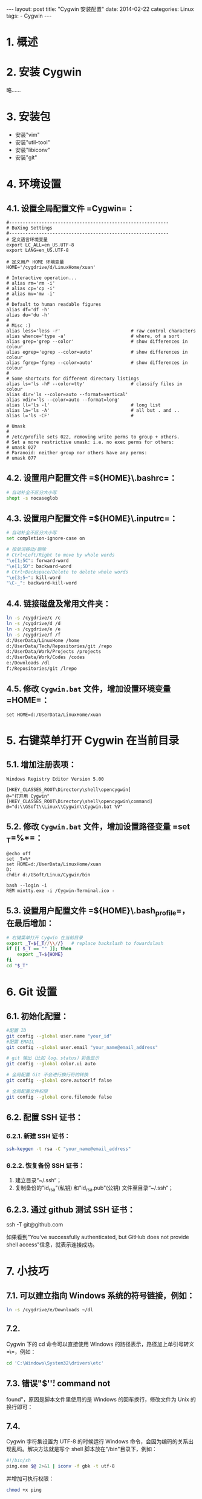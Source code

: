 #+begin_export html
---
layout: post
title: "Cygwin  安装配置"
date: 2014-02-22
categories: Linux
tags:
    - Cygwin
---
#+end_export

* 1. 概述

* 2. 安装 Cygwin

略......

* 3. 安装包

- 安装"vim"
- 安装"util-tool"
- 安装"libiconv"
- 安装"git"

* 4. 环境设置

** 4.1. 设置全局配置文件 =Cygwin\etc\profile=：

#+BEGIN_EXAMPLE
    #-----------------------------------------------------------
    # BuXing Settings
    #-----------------------------------------------------------
    # 定义语言环境变量
    export LC_ALL=en_US.UTF-8
    export LANG=en_US.UTF-8

    # 定义用户 HOME 环境变量
    HOME='/cygdrive/d/LinuxHome/xuan'

    # Interactive operation...
    # alias rm='rm -i'
    # alias cp='cp -i'
    # alias mv='mv -i'
    #
    # Default to human readable figures
    alias df='df -h'
    alias du='du -h'
    #
    # Misc :)
    alias less='less -r'                          # raw control characters
    alias whence='type -a'                        # where, of a sort
    alias grep='grep --color'                     # show differences in colour
    alias egrep='egrep --color=auto'              # show differences in colour
    alias fgrep='fgrep --color=auto'              # show differences in colour
    #
    # Some shortcuts for different directory listings
    alias ls='ls -hF --color=tty'                 # classify files in colour
    alias dir='ls --color=auto --format=vertical'
    alias vdir='ls --color=auto --format=long'
    alias ll='ls -l'                              # long list
    alias la='ls -A'                              # all but . and ..
    alias l='ls -CF'                              #

    # Umask
    #
    # /etc/profile sets 022, removing write perms to group + others.
    # Set a more restrictive umask: i.e. no exec perms for others:
    # umask 027
    # Paranoid: neither group nor others have any perms:
    # umask 077
#+END_EXAMPLE

** 4.2. 设置用户配置文件 =${HOME}\.bashrc=：

#+BEGIN_SRC sh
    # 自动补全不区分大小写
    shopt -s nocaseglob
#+END_SRC

** 4.3. 设置用户配置文件 =${HOME}\.inputrc=：

#+BEGIN_SRC sh
    # 自动补全不区分大小写
    set completion-ignore-case on

    # 按单词移动/删除
    # Ctrl+Left/Right to move by whole words
    "\e[1;5C": forward-word
    "\e[1;5D": backward-word
    # Ctrl+Backspace/Delete to delete whole words
    "\e[3;5~": kill-word
    "\C-_": backward-kill-word
#+END_SRC

** 4.4. 链接磁盘及常用文件夹：

#+BEGIN_SRC sh
    ln -s /cygdrive/c /c
    ln -s /cygdrive/d /d
    ln -s /cygdrive/e /e
    ln -s /cygdrive/f /f
    d:/UserData/LinuxHome /home
    d:/UserData/Tech/Repositories/git /repo
    d:/UserData/Work/Projects /projects
    d:/UserData/Work/Codes /codes
    e:/Downloads /dl
    f:/Repositories/git /lrepo
#+END_SRC

** 4.5. 修改 =Cygwin.bat= 文件，增加设置环境变量 =HOME=：

#+BEGIN_EXAMPLE
    set HOME=d:/UserData/LinuxHome/xuan
#+END_EXAMPLE

* 5. 右键菜单打开 Cygwin 在当前目录

** 5.1. 增加注册表项：

#+BEGIN_EXAMPLE
    Windows Registry Editor Version 5.00

    [HKEY_CLASSES_ROOT\Directory\shell\opencygwin]
    @="打开用 Cygwin"
    [HKEY_CLASSES_ROOT\Directory\shell\opencygwin\command]
    @="d:\\GSoft\\Linux\\Cygwin\\Cygwin.bat %V"
#+END_EXAMPLE

** 5.2. 修改 =Cygwin.bat= 文件，增加设置路径变量 =set _T=%*=：

#+BEGIN_EXAMPLE
    @echo off
    set _T=%*
    set HOME=d:/UserData/LinuxHome/xuan
    D:
    chdir d:/GSoft/Linux/Cygwin/bin

    bash --login -i
    REM mintty.exe -i /Cygwin-Terminal.ico -
#+END_EXAMPLE

** 5.3. 设置用户配置文件 =${HOME}\.bash_profile=，在最后增加：

#+BEGIN_SRC sh
    # 右键菜单打开 Cygwin 在当前目录
    export _T=${_T//\\//}   # replace backslash to fowardslash
    if [[ $_T == "" ]]; then
        export _T=${HOME}
    fi
    cd "$_T"
#+END_SRC

* 6. Git 设置

** 6.1. 初始化配置：

#+BEGIN_SRC sh
    #配置 ID
    git config --global user.name "your_id"
    #配置 EMAIL
    git config --global user.email "your_name@email_address"

    # git 输出（比如 log、status）彩色显示
    git config --global color.ui auto

    # 全局配置 Git 不会进行换行符的转换
    git config --global core.autocrlf false

    # 全局配置文件权限
    git config --global core.filemode false
#+END_SRC

** 6.2. 配置 SSH 证书：

*** 6.2.1. 新建 SSH 证书：

#+BEGIN_SRC sh
    ssh-keygen -t rsa -C "your_name@email_address"
#+END_SRC

*** 6.2.2. 恢复备份 SSH 证书：

1. 建立目录“~/.ssh“；
2. 复制备份的"id_rsa"(私钥) 和"id_rsa.pub"(公钥) 文件至目录“~/.ssh“；

** 6.2.3. 通过 github 测试 SSH 证书：

ssh -T git@github.com

如果看到"You've successfully authenticated, but GitHub does not provide
shell access"信息，就表示连接成功。

* 7. 小技巧

** 7.1. 可以建立指向 Windows 系统的符号链接，例如：

#+BEGIN_SRC sh
    ln -s /cygdrive/e/Downloads ~/dl
#+END_SRC

** 7.2.
Cygwin 下的 cd 命令可以直接使用 Windows 的路径表示，路径加上单引号转义
=\=，例如：

#+BEGIN_SRC sh
    cd 'C:\Windows\System32\drivers\etc'
#+END_SRC

** 7.3. 错误"$'\r': command not
found"，原因是脚本文件里使用的是 Windows 的回车换行，修改文件为 Unix 的换行即可：

** 7.4.
Cygwin 字符集设置为 UTF-8 的时候运行 Windows 命令，会因为编码的关系出现乱码。解决方法就是写个 shell 脚本放在"/bin"目录下，例如：

#+BEGIN_SRC sh
    #!/bin/sh
    ping.exe $@ 2>&1 | iconv -f gbk -t utf-8
#+END_SRC

并增加可执行权限：

#+BEGIN_SRC sh
    chmod +x ping
#+END_SRC

** 7.5. 同步 Windows 系统用户：

#+BEGIN_SRC sh
    mkpasswd -l > /etc/passwd
    mkgroup -l > /etc/group
#+END_SRC
